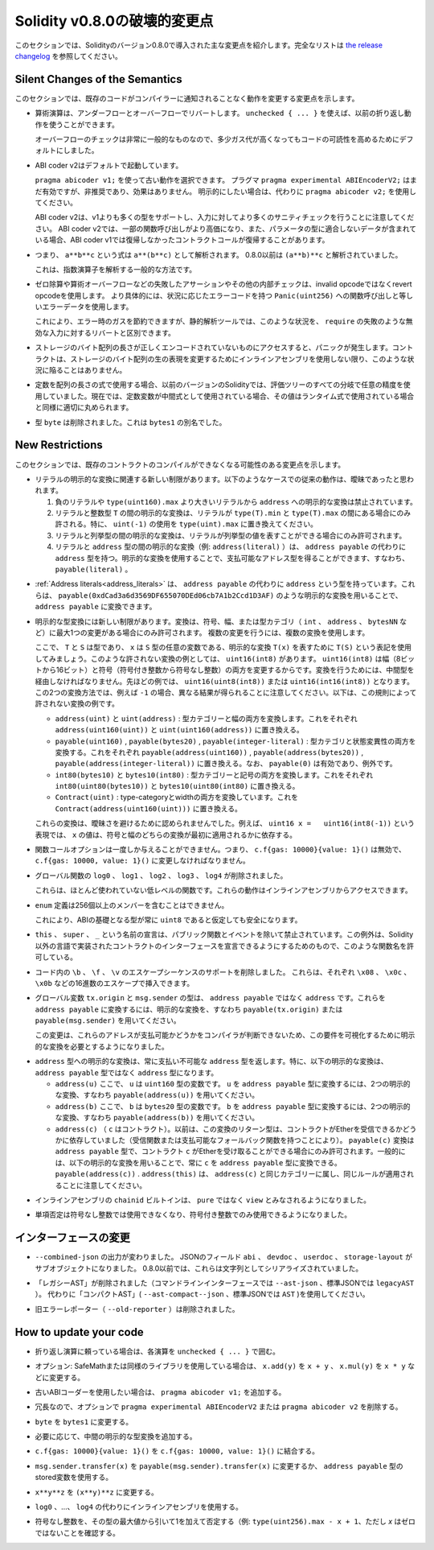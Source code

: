 *****************************
Solidity v0.8.0の破壊的変更点
*****************************

.. This section highlights the main breaking changes introduced in Solidity
.. version 0.8.0.
.. For the full list check
.. `the release changelog <https://github.com/ethereum/solidity/releases/tag/v0.8.0>`_.

このセクションでは、Solidityのバージョン0.8.0で導入された主な変更点を紹介します。完全なリストは `the release changelog <https://github.com/ethereum/solidity/releases/tag/v0.8.0>`_ を参照してください。

Silent Changes of the Semantics
===============================

.. This section lists changes where existing code changes its behaviour without
.. the compiler notifying you about it.

このセクションでは、既存のコードがコンパイラーに通知されることなく動作を変更する変更点を示します。

.. * Arithmetic operations revert on underflow and overflow. You can use ``unchecked { ... }`` to use
..   the previous wrapping behaviour.

..   Checks for overflow are very common, so we made them the default to increase readability of code,
..   even if it comes at a slight increase of gas costs.

* 算術演算は、アンダーフローとオーバーフローでリバートします。
  ``unchecked { ... }`` を使えば、以前の折り返し動作を使うことができます。

  オーバーフローのチェックは非常に一般的なものなので、多少ガス代が高くなってもコードの可読性を高めるためにデフォルトにしました。

.. * ABI coder v2 is activated by default.

..   You can choose to use the old behaviour using ``pragma abicoder v1;``.
..   The pragma ``pragma experimental ABIEncoderV2;`` is still valid, but it is deprecated and has no effect.
..   If you want to be explicit, please use ``pragma abicoder v2;`` instead.

..   Note that ABI coder v2 supports more types than v1 and performs more sanity checks on the inputs.
..   ABI coder v2 makes some function calls more expensive and it can also make contract calls
..   revert that did not revert with ABI coder v1 when they contain data that does not conform to the
..   parameter types.

* ABI coder v2はデフォルトで起動しています。

  ``pragma abicoder v1;`` を使って古い動作を選択できます。   プラグマ ``pragma experimental ABIEncoderV2;`` はまだ有効ですが、非推奨であり、効果はありません。   明示的にしたい場合は、代わりに ``pragma abicoder v2;`` を使用してください。

  ABI coder v2は、v1よりも多くの型をサポートし、入力に対してより多くのサニティチェックを行うことに注意してください。
  ABI coder v2では、一部の関数呼び出しがより高価になり、また、パラメータの型に適合しないデータが含まれている場合、ABI coder v1では復帰しなかったコントラクトコールが復帰することがあります。

.. * Exponentiation is right associative, i.e., the expression ``a**b**c`` is parsed as ``a**(b**c)``.
..   Before 0.8.0, it was parsed as ``(a**b)**c``.

..   This is the common way to parse the exponentiation operator.

* つまり、 ``a**b**c`` という式は ``a**(b**c)`` として解析されます。   0.8.0以前は ``(a**b)**c`` と解析されていました。

  これは、指数演算子を解析する一般的な方法です。

.. * Failing assertions and other internal checks like division by zero or arithmetic overflow do
..   not use the invalid opcode but instead the revert opcode.
..   More specifically, they will use error data equal to a function call to ``Panic(uint256)`` with an error code specific
..   to the circumstances.

..   This will save gas on errors while it still allows static analysis tools to distinguish
..   these situations from a revert on invalid input, like a failing ``require``.

* ゼロ除算や算術オーバーフローなどの失敗したアサーションやその他の内部チェックは、invalid opcodeではなくrevert opcodeを使用します。   より具体的には、状況に応じたエラーコードを持つ ``Panic(uint256)`` への関数呼び出しと等しいエラーデータを使用します。

  これにより、エラー時のガスを節約できますが、静的解析ツールでは、このような状況を、 ``require`` の失敗のような無効な入力に対するリバートと区別できます。

.. * If a byte array in storage is accessed whose length is encoded incorrectly, a panic is caused.
..   A contract cannot get into this situation unless inline assembly is used to modify the raw representation of storage byte arrays.

* ストレージのバイト配列の長さが正しくエンコードされていないものにアクセスすると、パニックが発生します。コントラクトは、ストレージのバイト配列の生の表現を変更するためにインラインアセンブリを使用しない限り、このような状況に陥ることはありません。

.. * If constants are used in array length expressions, previous versions of Solidity would use arbitrary precision
..   in all branches of the evaluation tree. Now, if constant variables are used as intermediate expressions,
..   their values will be properly rounded in the same way as when they are used in run-time expressions.

* 定数を配列の長さの式で使用する場合、以前のバージョンのSolidityでは、評価ツリーのすべての分岐で任意の精度を使用していました。現在では、定数変数が中間式として使用されている場合、その値はランタイム式で使用されている場合と同様に適切に丸められます。

.. * The type ``byte`` has been removed. It was an alias of ``bytes1``.

* 型 ``byte`` は削除されました。これは ``bytes1`` の別名でした。

New Restrictions
================

.. This section lists changes that might cause existing contracts to not compile anymore.

このセクションでは、既存のコントラクトのコンパイルができなくなる可能性のある変更点を示します。

.. * There are new restrictions related to explicit conversions of literals. The previous behaviour in
..   the following cases was likely ambiguous:

..   1. Explicit conversions from negative literals and literals larger than ``type(uint160).max`` to
..      ``address`` are disallowed.

..   2. Explicit conversions between literals and an integer type ``T`` are only allowed if the literal
..      lies between ``type(T).min`` and ``type(T).max``. In particular, replace usages of ``uint(-1)``
..      with ``type(uint).max``.

..   3. Explicit conversions between literals and enums are only allowed if the literal can
..      represent a value in the enum.

..   4. Explicit conversions between literals and ``address`` type (e.g. ``address(literal)``) have the
..      type ``address`` instead of ``address payable``. One can get a payable address type by using an
..      explicit conversion, i.e., ``payable(literal)``.

* リテラルの明示的な変換に関連する新しい制限があります。以下のようなケースでの従来の動作は、曖昧であったと思われます。

  1. 負のリテラルや ``type(uint160).max`` より大きいリテラルから ``address`` への明示的な変換は禁止されています。

  2. リテラルと整数型 ``T`` の間の明示的な変換は、リテラルが ``type(T).min`` と ``type(T).max`` の間にある場合にのみ許される。特に、 ``uint(-1)`` の使用を ``type(uint).max`` に置き換えてください。

  3. リテラルと列挙型の間の明示的な変換は、リテラルが列挙型の値を表すことができる場合にのみ許可されます。

  4. リテラルと ``address`` 型の間の明示的な変換（例:  ``address(literal)`` ）は、 ``address payable`` の代わりに ``address`` 型を持つ。明示的な変換を使用することで、支払可能なアドレス型を得ることができます、すなわち、 ``payable(literal)`` 。

.. * :ref:`Address literals<address_literals>` have the type ``address`` instead of ``address
..   payable``. They can be converted to ``address payable`` by using an explicit conversion, e.g.
..   ``payable(0xdCad3a6d3569DF655070DEd06cb7A1b2Ccd1D3AF)``.

* :ref:`Address literals<address_literals>` は、 ``address payable`` の代わりに ``address`` という型を持っています。これらは、 ``payable(0xdCad3a6d3569DF655070DEd06cb7A1b2Ccd1D3AF)`` のような明示的な変換を用いることで、 ``address payable`` に変換できます。

.. * There are new restrictions on explicit type conversions. The conversion is only allowed when there
..   is at most one change in sign, width or type-category (``int``, ``address``, ``bytesNN``, etc.).
..   To perform multiple changes, use multiple conversions.

..   Let us use the notation ``T(S)`` to denote the explicit conversion ``T(x)``, where, ``T`` and
..   ``S`` are types, and ``x`` is any arbitrary variable of type ``S``. An example of such a
..   disallowed conversion would be ``uint16(int8)`` since it changes both width (8 bits to 16 bits)
..   and sign (signed integer to unsigned integer). In order to do the conversion, one has to go
..   through an intermediate type. In the previous example, this would be ``uint16(uint8(int8))`` or
..   ``uint16(int16(int8))``. Note that the two ways to convert will produce different results e.g.,
..   for ``-1``. The following are some examples of conversions that are disallowed by this rule.

..   - ``address(uint)`` and ``uint(address)``: converting both type-category and width. Replace this by
..     ``address(uint160(uint))`` and ``uint(uint160(address))`` respectively.

..   - ``payable(uint160)``, ``payable(bytes20)`` and ``payable(integer-literal)``: converting both
..     type-category and state-mutability. Replace this by ``payable(address(uint160))``,
..     ``payable(address(bytes20))`` and ``payable(address(integer-literal))`` respectively. Note that
..     ``payable(0)`` is valid and is an exception to the rule.

..   - ``int80(bytes10)`` and ``bytes10(int80)``: converting both type-category and sign. Replace this by
..     ``int80(uint80(bytes10))`` and ``bytes10(uint80(int80)`` respectively.

..   - ``Contract(uint)``: converting both type-category and width. Replace this by
..     ``Contract(address(uint160(uint)))``.

..   These conversions were disallowed to avoid ambiguity. For example, in the expression ``uint16 x =
..   uint16(int8(-1))``, the value of ``x`` would depend on whether the sign or the width conversion
..   was applied first.

* 明示的な型変換には新しい制限があります。変換は、符号、幅、または型カテゴリ（ ``int`` 、 ``address`` 、 ``bytesNN`` など）に最大1つの変更がある場合にのみ許可されます。   複数の変更を行うには、複数の変換を使用します。

  ここで、 ``T`` と ``S`` は型であり、 ``x`` は ``S`` 型の任意の変数である、明示的な変換 ``T(x)`` を表すために ``T(S)`` という表記を使用してみましょう。このような許されない変換の例としては、 ``uint16(int8)`` があります。 ``uint16(int8)`` は幅（8ビットから16ビット）と符号（符号付き整数から符号なし整数）の両方を変更するからです。変換を行うためには、中間型を経由しなければなりません。先ほどの例では、 ``uint16(uint8(int8))`` または ``uint16(int16(int8))`` となります。この2つの変換方法では、例えば ``-1`` の場合、異なる結果が得られることに注意してください。以下は、この規則によって許されない変換の例です。

  - ``address(uint)`` と ``uint(address)`` : 型カテゴリーと幅の両方を変換します。これをそれぞれ ``address(uint160(uint))`` と ``uint(uint160(address))`` に置き換える。

  - ``payable(uint160)`` , ``payable(bytes20)`` , ``payable(integer-literal)`` : 型カテゴリと状態変異性の両方を変換する。これをそれぞれ ``payable(address(uint160))`` , ``payable(address(bytes20))`` , ``payable(address(integer-literal))`` に置き換える。なお、 ``payable(0)`` は有効であり、例外です。

  - ``int80(bytes10)`` と ``bytes10(int80)`` : 型カテゴリーと記号の両方を変換します。これをそれぞれ ``int80(uint80(bytes10))`` と ``bytes10(uint80(int80)`` に置き換える。

  - ``Contract(uint)`` : type-categoryとwidthの両方を変換しています。これを ``Contract(address(uint160(uint)))`` に置き換える。

  これらの変換は、曖昧さを避けるために認められませんでした。例えば、 ``uint16 x =   uint16(int8(-1))`` という表現では、 ``x`` の値は、符号と幅のどちらの変換が最初に適用されるかに依存する。

.. * Function call options can only be given once, i.e. ``c.f{gas: 10000}{value: 1}()`` is invalid and has to be changed to ``c.f{gas: 10000, value: 1}()``.

* 関数コールオプションは一度しか与えることができません。つまり、 ``c.f{gas: 10000}{value: 1}()`` は無効で、 ``c.f{gas: 10000, value: 1}()`` に変更しなければなりません。

.. * The global functions ``log0``, ``log1``, ``log2``, ``log3`` and ``log4`` have been removed.

..   These are low-level functions that were largely unused. Their behaviour can be accessed from inline assembly.

* グローバル関数の ``log0`` 、 ``log1`` 、 ``log2`` 、 ``log3`` 、 ``log4`` が削除されました。

  これらは、ほとんど使われていない低レベルの関数です。これらの動作はインラインアセンブリからアクセスできます。

.. * ``enum`` definitions cannot contain more than 256 members.

..   This will make it safe to assume that the underlying type in the ABI is always ``uint8``.

* ``enum`` 定義は256個以上のメンバーを含むことはできません。

  これにより、ABIの基礎となる型が常に ``uint8`` であると仮定しても安全になります。

.. * Declarations with the name ``this``, ``super`` and ``_`` are disallowed, with the exception of
..   public functions and events. The exception is to make it possible to declare interfaces of contracts
..   implemented in languages other than Solidity that do permit such function names.

* ``this`` 、 ``super`` 、 ``_`` という名前の宣言は、パブリック関数とイベントを除いて禁止されています。この例外は、Solidity以外の言語で実装されたコントラクトのインターフェースを宣言できるようにするためのもので、このような関数名を許可している。

.. * Remove support for the ``\b``, ``\f``, and ``\v`` escape sequences in code.
..   They can still be inserted via hexadecimal escapes, e.g. ``\x08``, ``\x0c``, and ``\x0b``, respectively.

* コード内の ``\b`` 、 ``\f`` 、 ``\v`` のエスケープシーケンスのサポートを削除しました。   これらは、それぞれ ``\x08`` 、 ``\x0c`` 、 ``\x0b`` などの16進数のエスケープで挿入できます。

.. * The global variables ``tx.origin`` and ``msg.sender`` have the type ``address`` instead of
..   ``address payable``. One can convert them into ``address payable`` by using an explicit
..   conversion, i.e., ``payable(tx.origin)`` or ``payable(msg.sender)``.

..   This change was done since the compiler cannot determine whether or not these addresses
..   are payable or not, so it now requires an explicit conversion to make this requirement visible.

* グローバル変数 ``tx.origin`` と ``msg.sender`` の型は、 ``address payable`` ではなく ``address`` です。これらを ``address payable`` に変換するには、明示的な変換を、すなわち ``payable(tx.origin)`` または ``payable(msg.sender)`` を用いてください。

  この変更は、これらのアドレスが支払可能かどうかをコンパイラが判断できないため、この要件を可視化するために明示的な変換を必要とするようになりました。

.. * Explicit conversion into ``address`` type always returns a non-payable ``address`` type. In
..   particular, the following explicit conversions have the type ``address`` instead of ``address
..   payable``:

..   - ``address(u)`` where ``u`` is a variable of type ``uint160``. One can convert ``u``
..     into the type ``address payable`` by using two explicit conversions, i.e.,
..     ``payable(address(u))``.

..   - ``address(b)`` where ``b`` is a variable of type ``bytes20``. One can convert ``b``
..     into the type ``address payable`` by using two explicit conversions, i.e.,
..     ``payable(address(b))``.

..   - ``address(c)`` where ``c`` is a contract. Previously, the return type of this
..     conversion depended on whether the contract can receive Ether (either by having a receive
..     function or a payable fallback function). The conversion ``payable(c)`` has the type ``address
..     payable`` and is only allowed when the contract ``c`` can receive Ether. In general, one can
..     always convert ``c`` into the type ``address payable`` by using the following explicit
..     conversion: ``payable(address(c))``. Note that ``address(this)`` falls under the same category
..     as ``address(c)`` and the same rules apply for it.

* ``address`` 型への明示的な変換は、常に支払い不可能な ``address`` 型を返します。特に、以下の明示的な変換は、 ``address payable`` 型ではなく ``address`` 型になります。

  - ``address(u)`` ここで、 ``u`` は ``uint160`` 型の変数です。 ``u`` を ``address payable`` 型に変換するには、2つの明示的な変換、すなわち ``payable(address(u))`` を用いてください。

  - ``address(b)`` ここで、 ``b`` は ``bytes20`` 型の変数です。 ``b`` を ``address payable`` 型に変換するには、2つの明示的な変換、すなわち ``payable(address(b))`` を用いてください。

  - ``address(c)`` （ ``c`` はコントラクト）。以前は、この変換のリターン型は、コントラクトがEtherを受信できるかどうかに依存していました（受信関数または支払可能なフォールバック関数を持つことにより）。 ``payable(c)`` 変換は ``address payable`` 型で、コントラクト ``c`` がEtherを受け取ることができる場合にのみ許可されます。一般的には、以下の明示的な変換を用いることで、常に ``c`` を ``address payable`` 型に変換できる。 ``payable(address(c))`` . ``address(this)`` は、 ``address(c)`` と同じカテゴリーに属し、同じルールが適用されることに注意してください。

.. * The ``chainid`` builtin in inline assembly is now considered ``view`` instead of ``pure``.

* インラインアセンブリの ``chainid`` ビルトインは、 ``pure`` ではなく ``view`` とみなされるようになりました。

.. * Unary negation cannot be used on unsigned integers anymore, only on signed integers.

* 単項否定は符号なし整数では使用できなくなり、符号付き整数でのみ使用できるようになりました。

インターフェースの変更
======================

.. * The output of ``--combined-json`` has changed: JSON fields ``abi``, ``devdoc``, ``userdoc`` and
..   ``storage-layout`` are sub-objects now. Before 0.8.0 they used to be serialised as strings.

* ``--combined-json`` の出力が変わりました。
  JSONのフィールド ``abi`` 、 ``devdoc`` 、 ``userdoc`` 、 ``storage-layout`` がサブオブジェクトになりました。
  0.8.0以前では、これらは文字列としてシリアライズされていました。

.. * The "legacy AST" has been removed (``--ast-json`` on the commandline interface and ``legacyAST`` for standard JSON).
..   Use the "compact AST" (``--ast-compact--json`` resp. ``AST``) as replacement.

* 「レガシーAST」が削除されました（コマンドラインインターフェースでは ``--ast-json`` 、標準JSONでは ``legacyAST`` ）。
  代わりに「コンパクトAST」( ``--ast-compact--json`` 、標準JSONでは ``AST`` )を使用してください。

.. * The old error reporter (``--old-reporter``) has been removed.

* 旧エラーレポーター（ ``--old-reporter`` ）は削除されました。

How to update your code
=======================

.. - If you rely on wrapping arithmetic, surround each operation with ``unchecked { ... }``.

- 折り返し演算に頼っている場合は、各演算を ``unchecked { ... }`` で囲む。

.. - Optional: If you use SafeMath or a similar library, change ``x.add(y)`` to ``x + y``, ``x.mul(y)`` to ``x * y`` etc.

- オプション: SafeMathまたは同様のライブラリを使用している場合は、 ``x.add(y)`` を ``x + y`` 、 ``x.mul(y)`` を ``x * y`` などに変更する。

.. - Add ``pragma abicoder v1;`` if you want to stay with the old ABI coder.

- 古いABIコーダーを使用したい場合は、 ``pragma abicoder v1;`` を追加する。

.. - Optionally remove ``pragma experimental ABIEncoderV2`` or ``pragma abicoder v2`` since it is redundant.

- 冗長なので、オプションで ``pragma experimental ABIEncoderV2`` または ``pragma abicoder v2`` を削除する。

.. - Change ``byte`` to ``bytes1``.

- ``byte`` を ``bytes1`` に変更する。

.. - Add intermediate explicit type conversions if required.

- 必要に応じて、中間の明示的な型変換を追加する。

.. - Combine ``c.f{gas: 10000}{value: 1}()`` to ``c.f{gas: 10000, value: 1}()``.

- ``c.f{gas: 10000}{value: 1}()`` を ``c.f{gas: 10000, value: 1}()`` に結合する。

.. - Change ``msg.sender.transfer(x)`` to ``payable(msg.sender).transfer(x)`` or use a stored variable of ``address payable`` type.

- ``msg.sender.transfer(x)`` を ``payable(msg.sender).transfer(x)`` に変更するか、 ``address payable`` 型のstored変数を使用する。

.. - Change ``x**y**z`` to ``(x**y)**z``.

- ``x**y**z`` を ``(x**y)**z`` に変更する。

.. - Use inline assembly as a replacement for ``log0``, ..., ``log4``.

- ``log0`` 、...、 ``log4`` の代わりにインラインアセンブリを使用する。

.. - Negate unsigned integers by subtracting them from the maximum value of the type and adding 1 (e.g. ``type(uint256).max

- 符号なし整数を、その型の最大値から引いて1を加えて否定する（例:  ``type(uint256).max - x + 1``、ただし `x` はゼロではないことを確認する。
